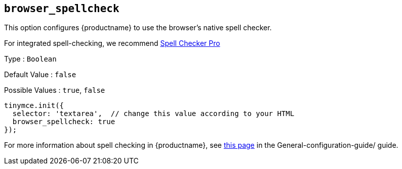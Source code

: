 [[browser_spellcheck]]
== `browser_spellcheck`

This option configures {productname} to use the browser's native spell checker.

For integrated spell-checking, we recommend xref:introduction-to-tiny-spellchecker.adoc[Spell Checker Pro]

Type : `+Boolean+`

Default Value : `+false+`

Possible Values : `+true+`, `+false+`

[source,js]
----
tinymce.init({
  selector: 'textarea',  // change this value according to your HTML
  browser_spellcheck: true
});
----

For more information about spell checking in {productname}, see xref:spell-checking.adoc[this page] in the General-configuration-guide/ guide.
